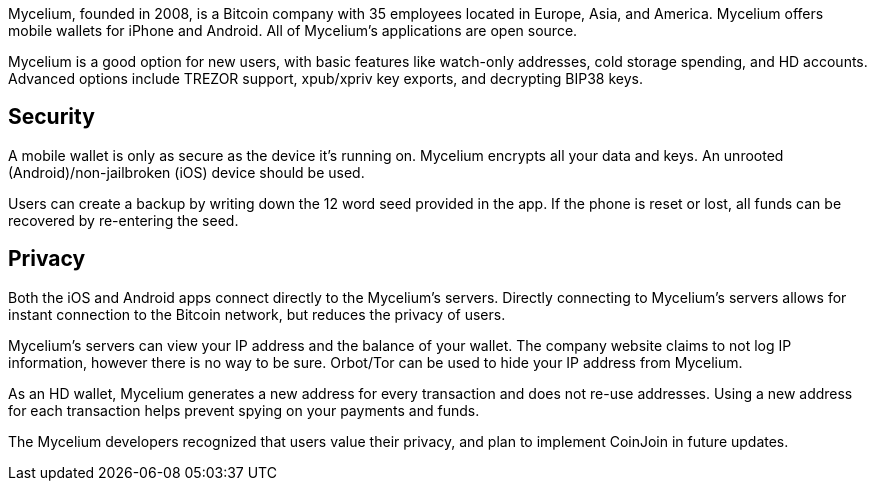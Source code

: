 Mycelium, founded in 2008, is a Bitcoin company with 35 employees located in Europe, Asia, and America. Mycelium offers mobile wallets for iPhone and Android. All of Mycelium’s applications are open source.

Mycelium is a good option for new users, with basic features like watch-only addresses, cold storage spending, and HD accounts. Advanced options include TREZOR support, xpub/xpriv key exports, and decrypting BIP38 keys.

## Security

A mobile wallet is only as secure as the device it’s running on. Mycelium encrypts all your data and keys. An unrooted (Android)/non-jailbroken (iOS) device should be used.

Users can create a backup by writing down the 12 word seed provided in the app. If the phone is reset or lost, all funds can be recovered by re-entering the seed.

## Privacy

Both the iOS and Android apps connect directly to the Mycelium’s servers. Directly connecting to Mycelium’s servers allows for instant connection to the Bitcoin network, but reduces the privacy of users.

Mycelium’s servers can view your IP address and the balance of your wallet. The company website claims to not log IP information, however there is no way to be sure. Orbot/Tor can be used to hide your IP address from Mycelium.

As an HD wallet, Mycelium generates a new address for every transaction and does not re-use addresses. Using a new address for each transaction helps prevent spying on your payments and funds.

The Mycelium developers recognized that users value their privacy, and plan to implement CoinJoin in future updates.
